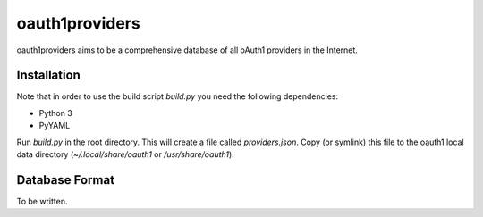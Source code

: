 ================
oauth1providers
================

oauth1providers aims to be a comprehensive database of all oAuth1 providers
in the Internet.

Installation
==============
Note that in order to use the build script `build.py` you need the
following dependencies:

- Python 3
- PyYAML

Run `build.py` in the root directory. This will create a file called 
`providers.json`. Copy (or symlink) this file to the oauth1 local
data directory (`~/.local/share/oauth1` or `/usr/share/oauth1`).

Database Format
=================
To be written.

